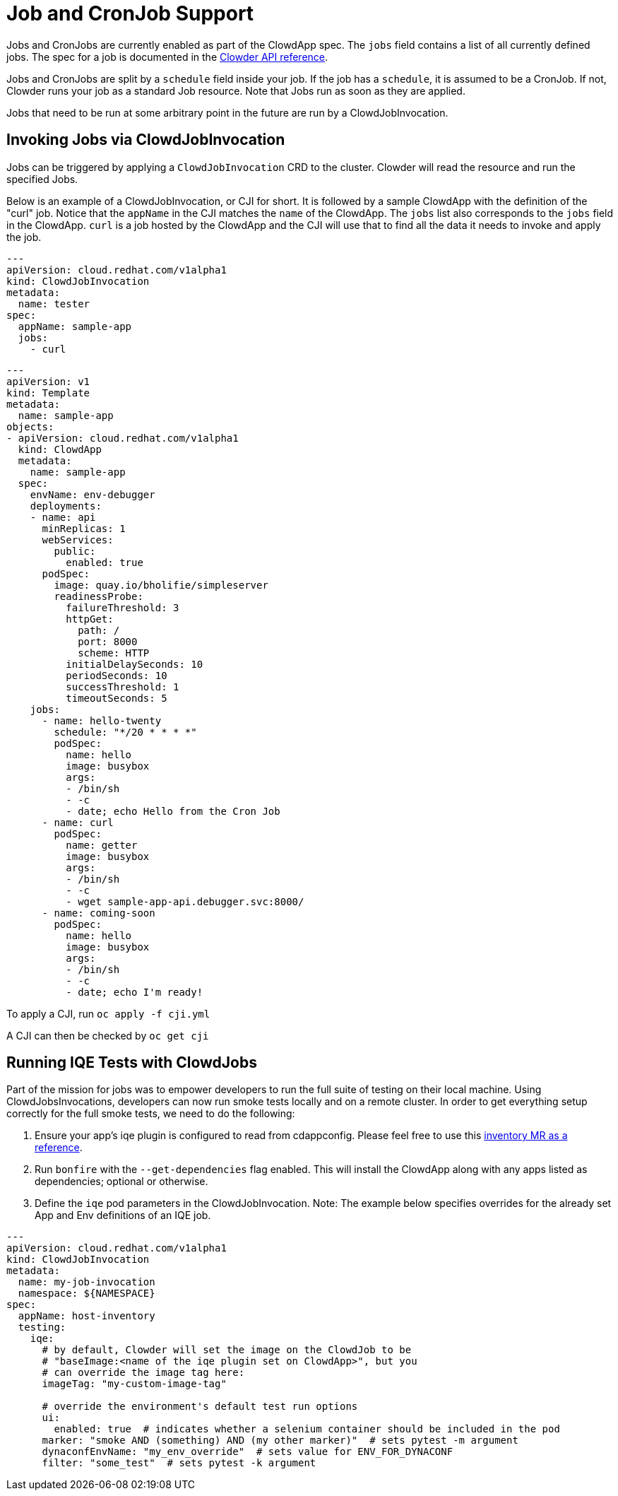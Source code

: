 = Job and CronJob Support

Jobs and CronJobs are currently enabled as part of the ClowdApp spec. The
``jobs`` field contains a list of all currently defined jobs. The spec for a 
job is documented in the https://redhatinsights.github.io/clowder/api_reference.html#k8s-api-cloud-redhat-com-clowder-v2-apis-cloud-redhat-com-v1alpha1-job[Clowder API reference].

Jobs and CronJobs are split by a ``schedule`` field inside your job. If the job
has a ``schedule``, it is assumed to be a CronJob. If not, Clowder runs your 
job as a standard Job resource. Note that Jobs run as soon as they are applied. 

Jobs that need to be run at some arbitrary point in the future are run by a 
ClowdJobInvocation.

== Invoking Jobs via ClowdJobInvocation

Jobs can be triggered by applying a ``ClowdJobInvocation`` CRD to the cluster. 
Clowder will read the resource and run the specified Jobs.

Below is an example of a ClowdJobInvocation, or CJI for short. It is followed 
by a sample ClowdApp with the definition of the "curl" job. Notice that the 
``appName`` in the CJI matches the ``name`` of the ClowdApp. The ``jobs`` list
also corresponds to the ``jobs`` field in the ClowdApp. ``curl`` is a job 
hosted by the ClowdApp and the CJI will use that to find all the data it needs 
to invoke and apply the job. 

[source,yaml]
---
apiVersion: cloud.redhat.com/v1alpha1
kind: ClowdJobInvocation
metadata:
  name: tester
spec:
  appName: sample-app
  jobs:
    - curl

[source,yaml]
---
apiVersion: v1
kind: Template
metadata:
  name: sample-app
objects:
- apiVersion: cloud.redhat.com/v1alpha1
  kind: ClowdApp
  metadata:
    name: sample-app
  spec:
    envName: env-debugger
    deployments:
    - name: api
      minReplicas: 1
      webServices:
        public:
          enabled: true
      podSpec:
        image: quay.io/bholifie/simpleserver
        readinessProbe:
          failureThreshold: 3
          httpGet:
            path: /
            port: 8000
            scheme: HTTP
          initialDelaySeconds: 10
          periodSeconds: 10
          successThreshold: 1
          timeoutSeconds: 5
    jobs:
      - name: hello-twenty
        schedule: "*/20 * * * *"
        podSpec:
          name: hello
          image: busybox
          args:
          - /bin/sh
          - -c
          - date; echo Hello from the Cron Job
      - name: curl
        podSpec:
          name: getter
          image: busybox
          args:
          - /bin/sh
          - -c
          - wget sample-app-api.debugger.svc:8000/
      - name: coming-soon
        podSpec:
          name: hello
          image: busybox
          args:
          - /bin/sh
          - -c
          - date; echo I'm ready!

To apply a CJI, run  ``oc apply -f cji.yml``

A CJI can then be checked by ``oc get cji``

== Running IQE Tests with ClowdJobs

Part of the mission for jobs was to empower developers to run the full suite
of testing on their local machine. Using ClowdJobsInvocations, developers can
now run smoke tests locally and on a remote cluster. In order to get everything
setup correctly for the full smoke tests, we need to do the following:

1. Ensure your app's iqe plugin is configured to read from cdappconfig. Please feel 
  free to use this https://gitlab.cee.redhat.com/insights-qe/iqe-host-inventory-plugin/-/merge_requests/514/diffs[inventory MR as a reference]. 
2. Run ``bonfire`` with the ``--get-dependencies`` flag enabled. This will
  install the ClowdApp along with any apps listed as dependencies; optional or
  otherwise.
3. Define the ``iqe`` pod parameters in the ClowdJobInvocation. Note: The
  example below specifies overrides for the already set App and Env definitions
  of an IQE job.

[source,yaml]
----
--- 
apiVersion: cloud.redhat.com/v1alpha1
kind: ClowdJobInvocation
metadata:
  name: my-job-invocation
  namespace: ${NAMESPACE}
spec:
  appName: host-inventory
  testing:
    iqe:
      # by default, Clowder will set the image on the ClowdJob to be
      # "baseImage:<name of the iqe plugin set on ClowdApp>", but you
      # can override the image tag here:
      imageTag: "my-custom-image-tag"

      # override the environment's default test run options
      ui: 
        enabled: true  # indicates whether a selenium container should be included in the pod
      marker: "smoke AND (something) AND (my other marker)"  # sets pytest -m argument
      dynaconfEnvName: "my_env_override"  # sets value for ENV_FOR_DYNACONF
      filter: "some_test"  # sets pytest -k argument
----